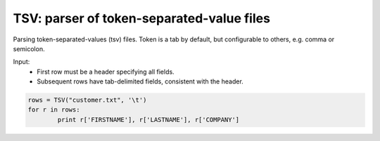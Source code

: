 ------------------------------------------
TSV: parser of token-separated-value files
------------------------------------------

Parsing token-separated-values (tsv) files.
Token is a tab by default, but configurable to others, e.g. comma or semicolon.

Input:
   + First row must be a header specifying all fields.
   + Subsequent rows have tab-delimited fields, consistent with the header.


.. code-block:: pycon

	rows = TSV("customer.txt", '\t')
	for r in rows:
		print r['FIRSTNAME'], r['LASTNAME'], r['COMPANY']

